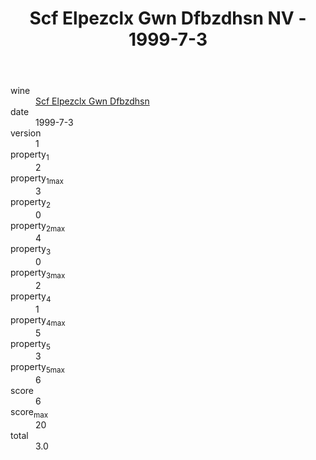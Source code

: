 :PROPERTIES:
:ID:                     1a2aae89-2e25-4582-a2f7-dd8c8bd4ae98
:END:
#+TITLE: Scf Elpezclx Gwn Dfbzdhsn NV - 1999-7-3

- wine :: [[id:4780b906-f86e-4899-b297-47404da4899b][Scf Elpezclx Gwn Dfbzdhsn]]
- date :: 1999-7-3
- version :: 1
- property_1 :: 2
- property_1_max :: 3
- property_2 :: 0
- property_2_max :: 4
- property_3 :: 0
- property_3_max :: 2
- property_4 :: 1
- property_4_max :: 5
- property_5 :: 3
- property_5_max :: 6
- score :: 6
- score_max :: 20
- total :: 3.0


